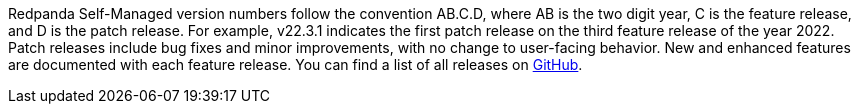 Redpanda Self-Managed version numbers follow the convention AB.C.D, where AB is the two digit year, C is the feature release, and D is the patch release. For example, v22.3.1 indicates the first patch release on the third feature release of the year 2022. Patch releases include bug fixes and minor improvements, with no change to user-facing behavior. New and enhanced features are documented with each feature release. You can find a list of all releases on https://github.com/redpanda-data/redpanda/releases[GitHub^].